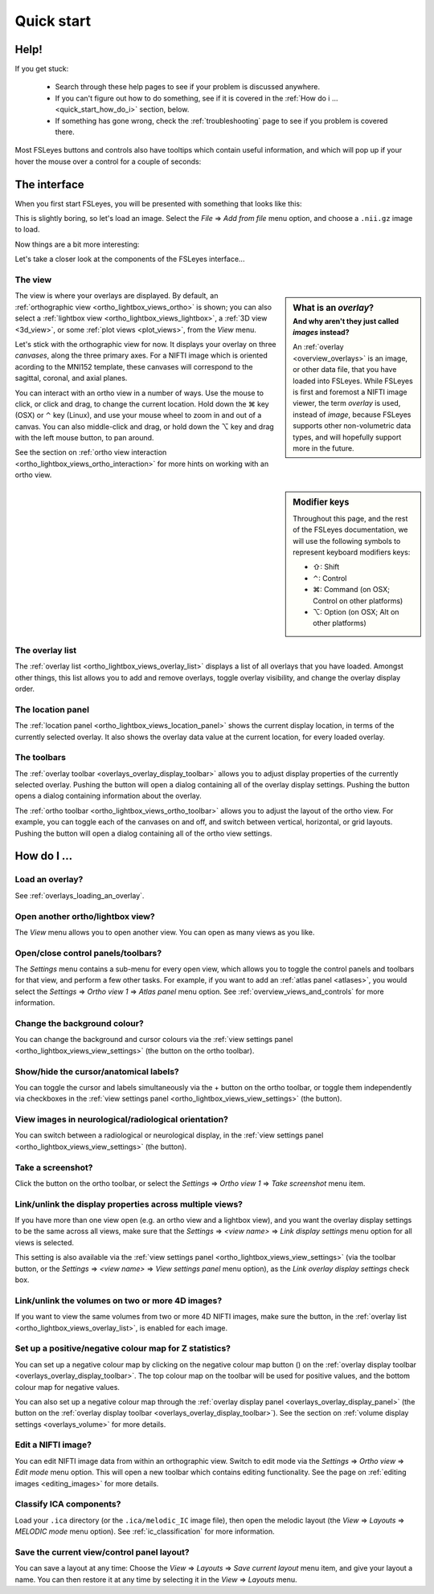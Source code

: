 .. |command_key| unicode:: U+2318
.. |shift_key|   unicode:: U+21E7
.. |control_key| unicode:: U+2303
.. |alt_key|     unicode:: U+2325

.. |up_arrow|    unicode:: U+25B2
.. |down_arrow|  unicode:: U+25BC

.. |right_arrow| unicode:: U+21D2

.. |information_icon| image:: images/information_icon.png
.. |chainlink_icon|   image:: images/chainlink_icon.png
.. |camera_icon|      image:: images/camera_icon.png
.. |gear_icon|        image:: images/gear_icon.png
.. |spanner_icon|     image:: images/spanner_icon.png
.. |posneg_cmap_icon| image:: images/posneg_cmap_icon.png


.. _quick_start:

Quick start
===========


Help!
-----


If you get stuck:

 - Search through these help pages to see if your problem is discussed
   anywhere.

 - If you can't figure out how to do something, see if it is covered in the
   :ref:`How do i ... <quick_start_how_do_i>` section, below.

 - If something has gone wrong, check the :ref:`troubleshooting` page to
   see if you problem is covered there.


Most FSLeyes buttons and controls also have tooltips which contain useful
information, and which will pop up if your hover the mouse over a control
for a couple of seconds:


.. image:: images/quick_start_tooltip.png
   :align: center


The interface
-------------


When you first start FSLeyes, you will be presented with something that
looks like this:


.. image:: images/quick_start_interface_1.png
   :align: center


This is slightly boring, so let's load an image. Select the *File*
|right_arrow| *Add from file* menu option, and choose a ``.nii.gz`` image to
load.


Now things are a bit more interesting:


.. image:: images/quick_start_interface_2.png
   :align: center


Let's take a closer look at the components of the FSLeyes interface...


.. image:: images/quick_start_interface_overview.png
   :align: center


The view
^^^^^^^^


.. sidebar:: What is an *overlay*?
             :subtitle: And why aren't they just called *images* instead?

             An :ref:`overlay <overview_overlays>` is an image, or other data
             file, that you have loaded into FSLeyes.  While FSLeyes is first
             and foremost a NIFTI image viewer, the term *overlay* is used,
             instead of *image*, because FSLeyes supports other non-volumetric
             data types, and will hopefully support more in the future.


The view is where your overlays are displayed. By default, an
:ref:`orthographic view <ortho_lightbox_views_ortho>` is shown; you can also
select a :ref:`lightbox view <ortho_lightbox_views_lightbox>`, a :ref:`3D view
<3d_view>`, or some :ref:`plot views <plot_views>`, from the *View* menu.


Let's stick with the orthographic view for now. It displays your overlay on
three *canvases*, along the three primary axes. For a NIFTI image which is
oriented acording to the MNI152 template, these canvases will correspond to
the sagittal, coronal, and axial planes.

You can interact with an ortho view in a number of ways. Use the mouse to
click, or click and drag, to change the current location. Hold down the
|command_key| key (OSX) or |control_key| key (Linux), and use your mouse wheel
to zoom in and out of a canvas.  You can also middle-click and drag, or hold
down the |alt_key| key and drag with the left mouse button, to pan around.


See the section on :ref:`ortho view interaction
<ortho_lightbox_views_ortho_interaction>` for more hints on working with an
ortho view.


.. sidebar:: Modifier keys

             Throughout this page, and the rest of the FSLeyes documentation,
             we will use the following symbols to represent keyboard modifiers
             keys:

             - |shift_key|:   Shift
             - |control_key|: Control
             - |command_key|: Command (on OSX; Control on other platforms)
             - |alt_key|:     Option (on OSX; Alt on other platforms)


The overlay list
^^^^^^^^^^^^^^^^


The :ref:`overlay list <ortho_lightbox_views_overlay_list>` displays a list of
all overlays that you have loaded. Amongst other things, this list allows you
to add and remove overlays, toggle overlay visibility, and change the overlay
display order.


The location panel
^^^^^^^^^^^^^^^^^^


The :ref:`location panel <ortho_lightbox_views_location_panel>` shows the
current display location, in terms of the currently selected overlay. It also
shows the overlay data value at the current location, for every loaded
overlay.



The toolbars
^^^^^^^^^^^^


The :ref:`overlay toolbar <overlays_overlay_display_toolbar>` allows you to
adjust display properties of the currently selected overlay. Pushing the
|gear_icon| button will open a dialog containing all of the overlay display
settings. Pushing the |information_icon| button opens a dialog containing
information about the overlay.


The :ref:`ortho toolbar <ortho_lightbox_views_ortho_toolbar>` allows you to
adjust the layout of the ortho view. For example, you can toggle each of the
canvases on and off, and switch between vertical, horizontal, or grid
layouts. Pushing the |spanner_icon| button will open a dialog containing all
of the ortho view settings.


.. _quick_start_how_do_i:

How do I ...
------------


Load an overlay?
^^^^^^^^^^^^^^^^

See :ref:`overlays_loading_an_overlay`.


Open another ortho/lightbox view?
^^^^^^^^^^^^^^^^^^^^^^^^^^^^^^^^^


The *View* menu allows you to open another view. You can open as many views as
you like.


Open/close control panels/toolbars?
^^^^^^^^^^^^^^^^^^^^^^^^^^^^^^^^^^^


The *Settings* menu contains a sub-menu for every open view, which allows you
to toggle the control panels and toolbars for that view, and perform a few
other tasks. For example, if you want to add an :ref:`atlas panel <atlases>`,
you would select the *Settings* |right_arrow| *Ortho view 1* |right_arrow|
*Atlas panel* menu option. See :ref:`overview_views_and_controls` for more
information.


Change the background colour?
^^^^^^^^^^^^^^^^^^^^^^^^^^^^^


You can change the background and cursor colours via the :ref:`view settings
panel <ortho_lightbox_views_view_settings>` (the |spanner_icon| button on the
ortho toolbar).


Show/hide the cursor/anatomical labels?
^^^^^^^^^^^^^^^^^^^^^^^^^^^^^^^^^^^^^^^


You can toggle the cursor and labels simultaneously via the + button on the
ortho toolbar, or toggle them independently via checkboxes in the :ref:`view
settings panel <ortho_lightbox_views_view_settings>` (the |spanner_icon|
button).


View images in neurological/radiological orientation?
^^^^^^^^^^^^^^^^^^^^^^^^^^^^^^^^^^^^^^^^^^^^^^^^^^^^^


You can switch between a radiological or neurological display, in the
:ref:`view settings panel <ortho_lightbox_views_view_settings>` (the
|spanner_icon| button).


Take a screenshot?
^^^^^^^^^^^^^^^^^^


Click the |camera_icon| button on the ortho toolbar, or select the *Settings*
|right_arrow| *Ortho view 1* |right_arrow| *Take screenshot* menu item.


Link/unlink the display properties across multiple views?
^^^^^^^^^^^^^^^^^^^^^^^^^^^^^^^^^^^^^^^^^^^^^^^^^^^^^^^^^


If you have more than one view open (e.g. an ortho view and a lightbox view),
and you want the overlay display settings to be the same across all views,
make sure that the *Settings* |right_arrow| *<view name>* |right_arrow| *Link
display settings* menu option for all views is selected.


This setting is also available via the :ref:`view settings panel
<ortho_lightbox_views_view_settings>` (via the toolbar |spanner_icon| button,
or the *Settings* |right_arrow| *<view name>* |right_arrow| *View settings
panel* menu option), as the *Link overlay display settings* check box.


Link/unlink the volumes on two or more 4D images?
^^^^^^^^^^^^^^^^^^^^^^^^^^^^^^^^^^^^^^^^^^^^^^^^^


If you want to view the same volumes from two or more 4D NIFTI images, make
sure the |chainlink_icon| button, in the :ref:`overlay list
<ortho_lightbox_views_overlay_list>`, is enabled for each image.


Set up a positive/negative colour map for Z statistics?
^^^^^^^^^^^^^^^^^^^^^^^^^^^^^^^^^^^^^^^^^^^^^^^^^^^^^^^


You can set up a negative colour map by clicking on the negative colour map
button (|posneg_cmap_icon|) on the :ref:`overlay display toolbar
<overlays_overlay_display_toolbar>`. The top colour map on the toolbar will be
used for positive values, and the bottom colour map for negative values.


You can also set up a negative colour map through the :ref:`overlay display
panel <overlays_overlay_display_panel>` (the |gear_icon| button on the
:ref:`overlay display toolbar <overlays_overlay_display_toolbar>`). See the
section on :ref:`volume display settings <overlays_volume>` for more details.


Edit a NIFTI image?
^^^^^^^^^^^^^^^^^^^


You can edit NIFTI image data from within an orthographic view. Switch to edit
mode via the *Settings* |right_arrow| *Ortho view* |right_arrow| *Edit mode*
menu option. This will open a new toolbar which contains editing
functionality. See the page on :ref:`editing images <editing_images>` for more
details.


Classify ICA components?
^^^^^^^^^^^^^^^^^^^^^^^^


Load your ``.ica`` directory (or the ``.ica/melodic_IC`` image file), then
open the melodic layout (the *View* |right_arrow| *Layouts*
|right_arrow| *MELODIC mode* menu option). See :ref:`ic_classification` for
more information.


Save the current view/control panel layout?
^^^^^^^^^^^^^^^^^^^^^^^^^^^^^^^^^^^^^^^^^^^


You can save a layout at any time: Choose the *View* |right_arrow|
*Layouts* |right_arrow| *Save current layout* menu item, and give
your layout a name. You can then restore it at any time by selecting it in the
*View* |right_arrow| *Layouts* menu.
